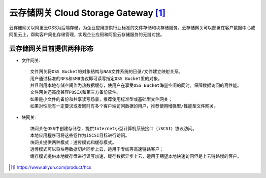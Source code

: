 云存储网关 Cloud Storage Gateway [1]_
#####################################

云存储网关以阿里云OSS为后端存储，为企业应用提供行业标准的文件存储和块存储服务。云存储网关可以部署在客户数据中心或阿里云上，帮助客户简化存储管理，实现企业应用和阿里云存储服务的无缝对接。

云存储网关目前提供两种形态
==========================

* 文件网关::

    文件网关将OSS Bucket的对象结构与NAS文件系统的目录/文件建立映射关系。
    用户通过标准的NFS和SMB协议即可读写指定OSS Bucket里的对象。
    并且利用本地存储空间作为热数据缓存，使用户在享受OSS Bucket海量空间的同时，保障数据访问的高性能。
    文件网关还高度兼容POSIX和第三方备份软件。
    如果是小文件的备份和共享读写场景，推荐使用标准型或基础型文件网关；
    如果对性能有一定要求或者同时有多个客户端访问数据的用户，推荐使用增强型/性能型文件网关。

* 块网关::

    块网关在OSS中创建存储卷，提供Internet小型计算机系统接口（iSCSI）协议访问。
    本地应用程序可将这些卷作为iSCSI目标进行访问。
    块网关提供两种模式：透传模式和缓存模式。
    透传模式可以将块卷数据切片同步上云，适用于专线等高速链路客户；
    缓存模式提供本地缓存盘进行读写加速，缓存数据异步上云，适用于期望本地快速访问但是上云链路慢的客户。








.. [1] https://www.aliyun.com/product/hcs